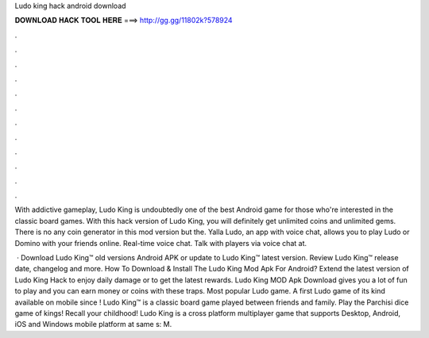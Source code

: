 Ludo king hack android download



𝐃𝐎𝐖𝐍𝐋𝐎𝐀𝐃 𝐇𝐀𝐂𝐊 𝐓𝐎𝐎𝐋 𝐇𝐄𝐑𝐄 ===> http://gg.gg/11802k?578924



.



.



.



.



.



.



.



.



.



.



.



.

With addictive gameplay, Ludo King is undoubtedly one of the best Android game for those who're interested in the classic board games. With this hack version of Ludo King, you will definitely get unlimited coins and unlimited gems. There is no any coin generator in this mod version but the. Yalla Ludo, an app with voice chat, allows you to play Ludo or Domino with your friends online. Real-time voice chat. Talk with players via voice chat at.

 · Download Ludo King™ old versions Android APK or update to Ludo King™ latest version. Review Ludo King™ release date, changelog and more. How To Download & Install The Ludo King Mod Apk For Android? Extend the latest version of Ludo King Hack to enjoy daily damage or to get the latest rewards. Ludo King MOD Apk Download gives you a lot of fun to play and you can earn money or coins with these traps. Most popular Ludo game. A first Ludo game of its kind available on mobile since ! Ludo King™ is a classic board game played between friends and family. Play the Parchisi dice game of kings! Recall your childhood! Ludo King is a cross platform multiplayer game that supports Desktop, Android, iOS and Windows mobile platform at same s: M.
